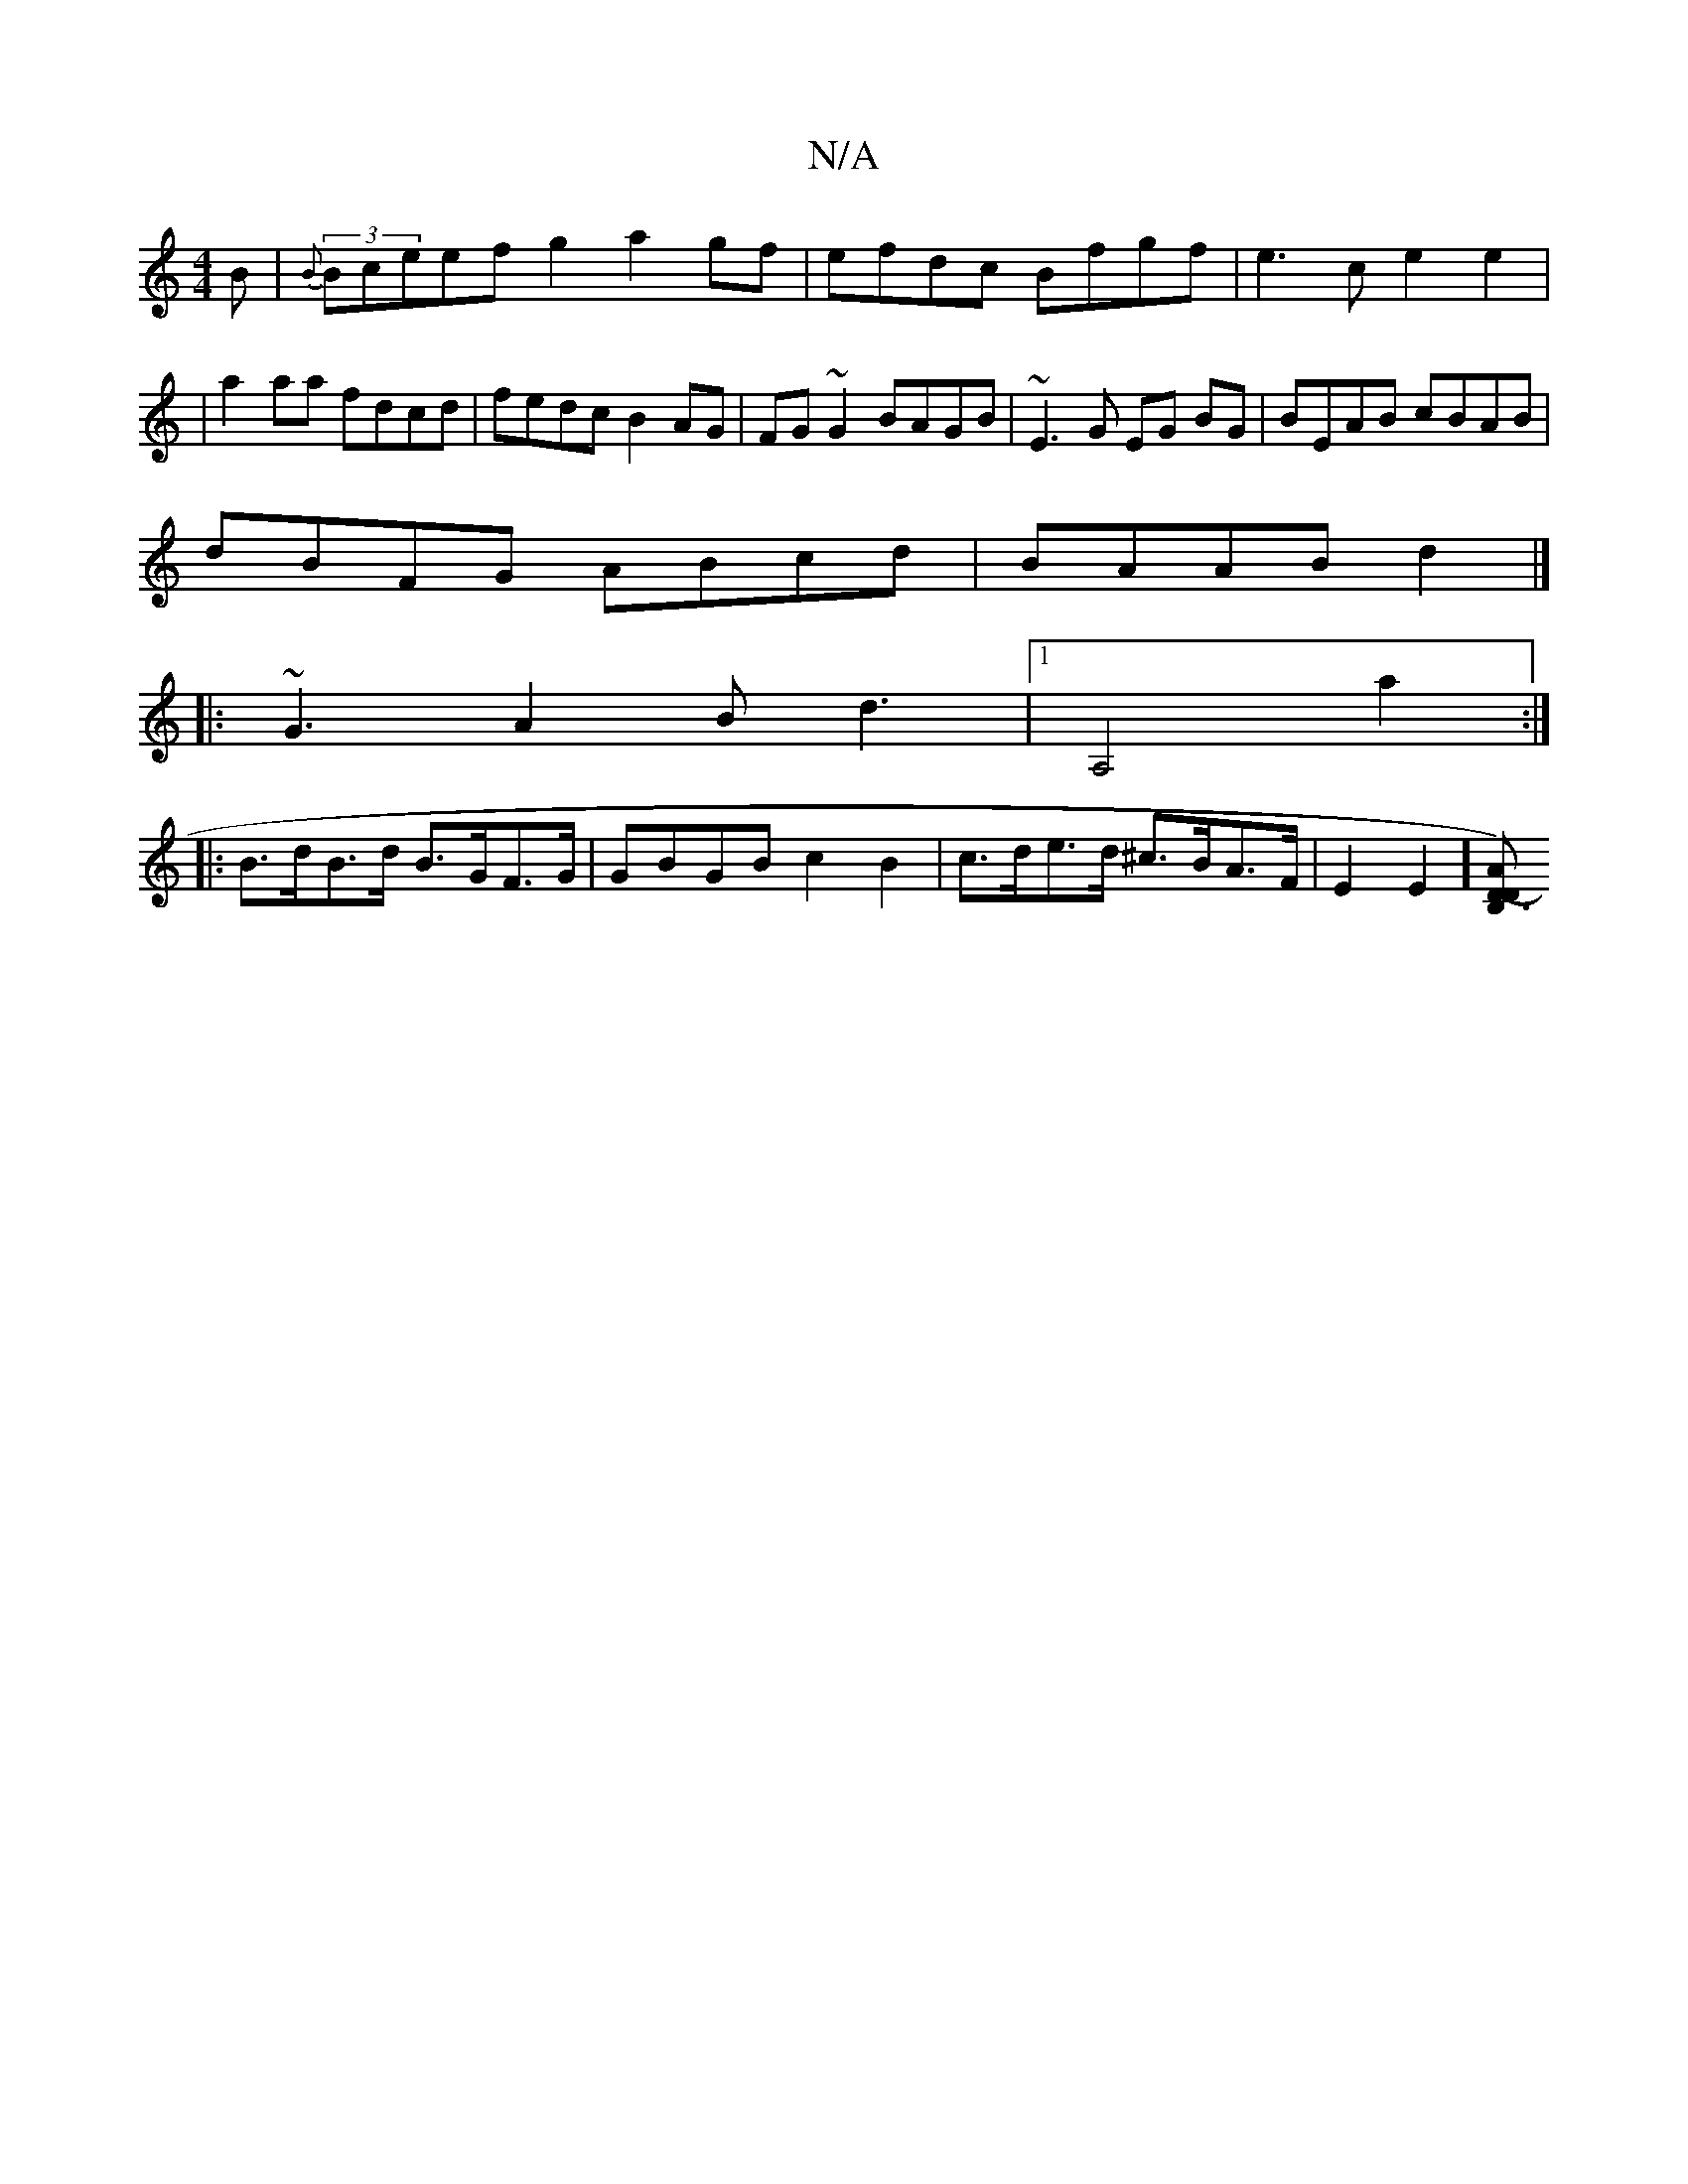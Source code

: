 X:1
T:N/A
M:4/4
R:N/A
K:Cmajor
3 B|{B}(3Bceefg2 a2gf|efdc Bfgf|e3c e2e2|
|a2 aa fdcd|fedc B2AG|FG~G2 BAGB|~E3G EG BG|BEAB cBAB|
dBFG ABcd|BAAB d2|]
|:~G3A2 Bd3|1 A,4a2:|
|: B>dB>d B>GF>G | GBGB c2B2|c>de>d ^c>BA>F|E2E2] [D-A2)D>B,3